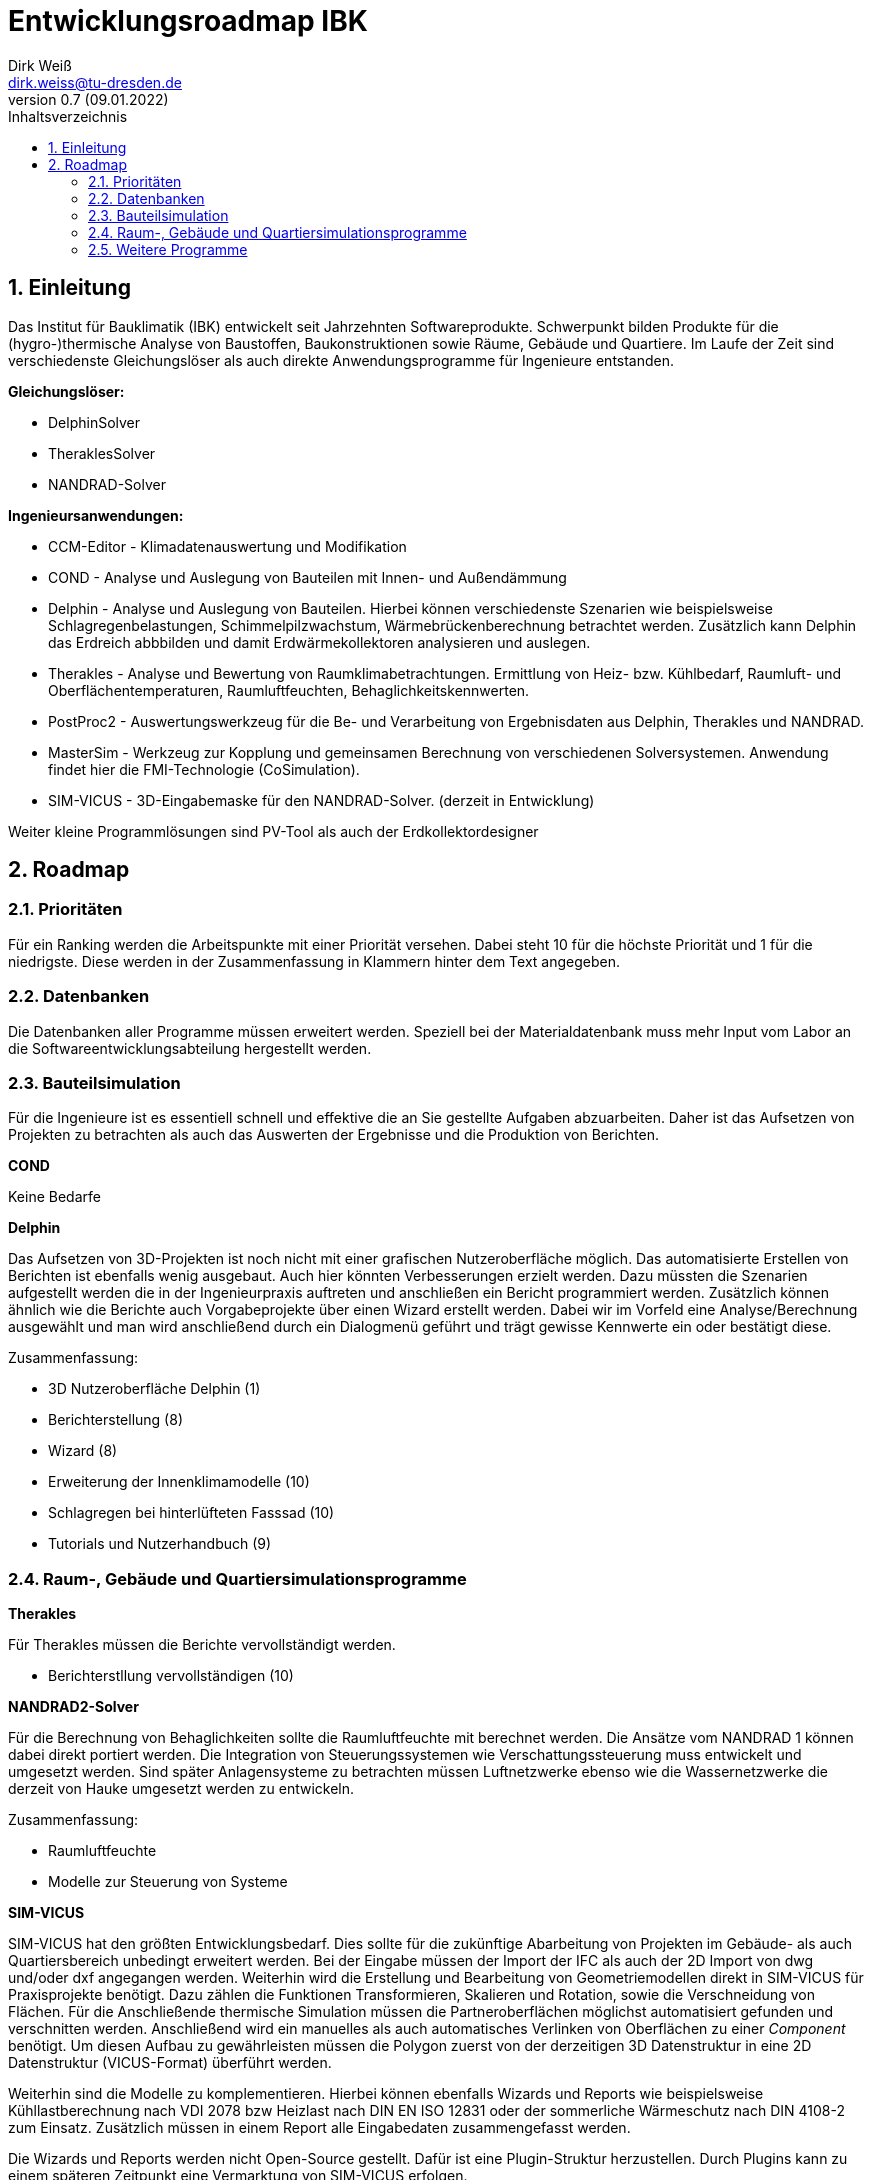 Entwicklungsroadmap IBK
=======================
Dirk Weiß <dirk.weiss@tu-dresden.de>
v0.7 (09.01.2022)
// v0.7 date_on_line_above
:Author Initials: DW
:toc: left
:toclevels: 3
:toc-title: Inhaltsverzeichnis
:icons: font
:imagesdir: ./images
:numbered:
:website: https://wwww.tu-dresden.de/bauklimatik
:source-highlighter: rouge
:rouge-style: custom
:title-page:
:stylesdir: ../adoc_utils/css
:stylesheet: roboto_ubuntu.css
:tabsize: 2
:title-page:

:caution-caption: Achtung
:example-caption: Beispiel
:figure-caption: Abbildung
:table-caption: Tabelle
:section-refsig: Abschnitt


## Einleitung


Das Institut für Bauklimatik (IBK) entwickelt seit Jahrzehnten Softwareprodukte. Schwerpunkt bilden Produkte für die (hygro-)thermische Analyse von Baustoffen, Baukonstruktionen sowie Räume, Gebäude und Quartiere. Im Laufe der Zeit sind verschiedenste Gleichungslöser als auch direkte Anwendungsprogramme für Ingenieure entstanden.

*Gleichungslöser:*

* DelphinSolver
* TheraklesSolver
* NANDRAD-Solver

*Ingenieursanwendungen:*

* CCM-Editor - Klimadatenauswertung und Modifikation
* COND - Analyse und Auslegung von Bauteilen mit Innen- und Außendämmung
* Delphin - Analyse und Auslegung von Bauteilen. Hierbei können verschiedenste Szenarien wie beispielsweise Schlagregenbelastungen, Schimmelpilzwachstum, Wärmebrückenberechnung betrachtet werden. Zusätzlich kann Delphin das Erdreich abbbilden und damit Erdwärmekollektoren analysieren und auslegen.
* Therakles - Analyse und Bewertung von Raumklimabetrachtungen. Ermittlung von Heiz- bzw. Kühlbedarf, Raumluft- und Oberflächentemperaturen, Raumluftfeuchten, Behaglichkeitskennwerten.
* PostProc2 - Auswertungswerkzeug für die Be- und Verarbeitung von Ergebnisdaten aus Delphin, Therakles und NANDRAD.
* MasterSim - Werkzeug zur Kopplung und gemeinsamen Berechnung von verschiedenen Solversystemen. Anwendung findet hier die FMI-Technologie (CoSimulation).
* SIM-VICUS - 3D-Eingabemaske für den NANDRAD-Solver. (derzeit in Entwicklung)

Weiter kleine Programmlösungen sind PV-Tool als auch der Erdkollektordesigner

## Roadmap

### Prioritäten

Für ein Ranking werden die Arbeitspunkte mit einer Priorität versehen. Dabei steht 10 für die höchste Priorität und 1 für die niedrigste. Diese werden in der Zusammenfassung in Klammern hinter dem Text angegeben. 

### Datenbanken

Die Datenbanken aller Programme müssen erweitert werden. Speziell bei der Materialdatenbank muss mehr Input vom Labor an die Softwareentwicklungsabteilung hergestellt werden.

### Bauteilsimulation

Für die Ingenieure ist es essentiell schnell und effektive die an Sie gestellte Aufgaben abzuarbeiten. Daher ist das Aufsetzen von Projekten zu betrachten 
als auch das Auswerten der Ergebnisse und die Produktion von Berichten.

*COND*

Keine Bedarfe

*Delphin*

Das Aufsetzen von 3D-Projekten ist noch nicht mit einer grafischen Nutzeroberfläche möglich. Das automatisierte Erstellen von Berichten ist ebenfalls wenig ausgebaut. Auch hier könnten Verbesserungen erzielt werden. Dazu müssten die Szenarien aufgestellt werden die in der Ingenieurpraxis auftreten und anschließen ein Bericht programmiert werden. Zusätzlich können ähnlich wie die Berichte auch Vorgabeprojekte über einen Wizard erstellt werden. Dabei wir im Vorfeld eine Analyse/Berechnung ausgewählt und man wird anschließend durch ein Dialogmenü geführt und trägt gewisse Kennwerte ein oder bestätigt diese.

Zusammenfassung:

* 3D Nutzeroberfläche Delphin (1)
* Berichterstellung (8)
* Wizard (8)
* Erweiterung der Innenklimamodelle (10)
* Schlagregen bei hinterlüfteten Fasssad (10)
* Tutorials und Nutzerhandbuch (9)

### Raum-, Gebäude und Quartiersimulationsprogramme

*Therakles*

Für Therakles müssen die Berichte vervollständigt werden.

* Berichterstllung vervollständigen (10)


*NANDRAD2-Solver*

Für die Berechnung von Behaglichkeiten sollte die Raumluftfeuchte mit berechnet werden. Die Ansätze vom NANDRAD 1 können dabei direkt portiert werden. Die Integration von Steuerungssystemen wie Verschattungssteuerung muss entwickelt und umgesetzt werden. Sind später Anlagensysteme zu betrachten müssen Luftnetzwerke ebenso wie die Wassernetzwerke die derzeit von Hauke umgesetzt werden zu entwickeln.

Zusammenfassung:

* Raumluftfeuchte
* Modelle zur Steuerung von Systeme

*SIM-VICUS*

SIM-VICUS hat den größten Entwicklungsbedarf. Dies sollte für die zukünftige Abarbeitung von Projekten im Gebäude- als auch Quartiersbereich unbedingt erweitert werden. Bei der Eingabe müssen der Import der IFC als auch der 2D Import von dwg und/oder dxf angegangen werden. Weiterhin wird die Erstellung und Bearbeitung von Geometriemodellen direkt in SIM-VICUS für Praxisprojekte benötigt. Dazu zählen die Funktionen Transformieren, Skalieren und Rotation, sowie die Verschneidung von Flächen. Für die Anschließende thermische Simulation müssen die Partneroberflächen möglichst automatisiert gefunden und verschnitten werden. Anschließend wird ein manuelles als auch automatisches Verlinken von Oberflächen zu einer _Component_ benötigt. Um diesen Aufbau zu gewährleisten müssen die Polygon zuerst von der derzeitigen 3D Datenstruktur in eine 2D Datenstruktur (VICUS-Format) überführt werden. 

Weiterhin sind die Modelle zu komplementieren. Hierbei können ebenfalls Wizards und Reports wie beispielsweise Kühllastberechnung nach VDI 2078 bzw Heizlast nach DIN EN ISO 12831 oder der sommerliche Wärmeschutz nach DIN 4108-2 zum Einsatz. Zusätzlich müssen in einem Report alle Eingabedaten zusammengefasst werden.

Die Wizards und Reports werden nicht Open-Source gestellt. Dafür ist eine Plugin-Struktur herzustellen. Durch Plugins kann zu einem späteren Zeitpunkt eine Vermarktung von SIM-VICUS erfolgen.

* Import IFC (7)
* Import dxf/dwg(3)
* Polygone auf 2D Abstraktion umbauen (10)
* Verschneidung (9)
* Verlinkung von Flächen (9)
* Geometrieoperationen (7)
* Infrastruktur für Datenbankplugins (5)
* Export anpassen (5)
* Bugfixes (6)
* Wizard/Report DIN EN ISO 12831 - Heizlastberechnung (5)
* Wizard Report VDI 2078 - Kühllastberechnung (5)
* Wizard/Report DIN 4108-2 - sommerlicher Wärmeschutz (5)
* Report der Eingabedaten (5)



### Weitere Programme

*CCM*

Die Anbindung von Datenbanken ist für Ingenieure essentiell. Durch die Anbindung der Datenbanken one-building.org als auch des DWD bekommen Ingenieure sehr leicht zugriff auf verschiedenste Klimata. Diese können von allen Softwareprodukten SIM-VICUS/NANDRAD/Therakles/Delphin genutzt werden und zur Berechnung herangezogen werden.

* One-Building Datenbakimport
* DWD-Importer


*PostProc2*

Einige Anpassungen für die Auswertungen für Gebäude und Quartiersprojekte sollen noch umgesetzt werden. (1)

* Erstellung von Balkendiagramm (2)
* Erstellung von Polardiagramm (2)

*Master-Sim*

Keine Bedarfe

*PV-Tool*

Keine Bedarfe

*Erdkollektordesigner*

Ausprogrammieren der 1D Szenarien. Erstellen eines Auslegungsmodells für Bohrungen.

